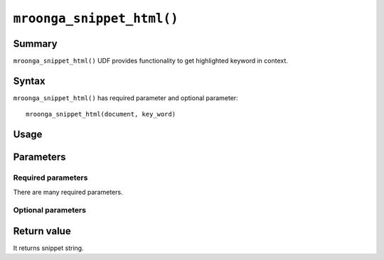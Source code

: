 ``mroonga_snippet_html()``
==========================

.. versionadded:: 5.09

Summary
-------

``mroonga_snippet_html()`` UDF provides functionality to get
highlighted keyword in context.

Syntax
------

``mroonga_snippet_html()`` has required parameter and optional parameter::

  mroonga_snippet_html(document, key_word)

Usage
-----

Parameters
----------

Required parameters
^^^^^^^^^^^^^^^^^^^

There are many required parameters.

Optional parameters
^^^^^^^^^^^^^^^^^^^


Return value
------------

It returns snippet string.
